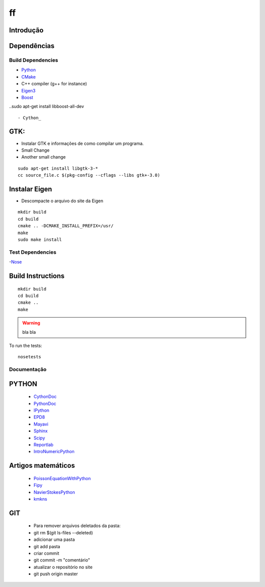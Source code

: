 ff
====================

Introdução
------------

Dependências
------------
Build Dependencies
^^^^^^^^^^^^^^^^^^

- Python_
- CMake_
- C++ compiler (g++ for instance)
- Eigen3_
- Boost_ 
..sudo apt-get install libboost-all-dev ::

- Cython_


GTK:
----------------
- Instalar GTK e informações de como compilar um programa.
- Small Change
- Another small change
::

	sudo apt-get install libgtk-3-*
	cc source_file.c $(pkg-config --cflags --libs gtk+-3.0)

..

Instalar Eigen
------------------
- Descompacte o arquivo do site da Eigen

::

  mkdir build
  cd build
  cmake .. -DCMAKE_INSTALL_PREFIX=/usr/
  make
  sudo make install
  
..

Test Dependencies
^^^^^^^^^^^^^^^^^

-Nose_

Build Instructions
------------------

::

  mkdir build
  cd build
  cmake ..
  make
  
.. warning::

  bla bla

To run the tests::

  nosetests


Documentação
^^^^^^^^^^^^^^^^^

PYTHON
------------------
 - CythonDoc_ 
 - PythonDoc_
 - IPython_
 - EPD8_
 - Mayavi_
 - Sphinx_
 - Scipy_
 - Reportlab_
 - IntroNumericPython_

Artigos matemáticos
------------------
 - PoissonEquationWithPython_
 - Fipy_
 - NavierStokesPython_
 - kmkns_
GIT
-------------------
 - Para remover arquivos deletados da pasta:
 - git rm $(git ls-files --deleted)
 - adicionar uma pasta
 - git add pasta
 - criar commit
 - git commit -m "comentário"
 - atualizar o repositório no site
 - git push origin master

.. _Eigen3: http://eigen.tuxfamily.org/
.. _Boost:  http://www.boost.org/
.. _Cython: http://cython.org/
.. _CMake:  http://cmake.org/
.. _Nose:   http://pypi.python.org/pypi/nose/
.. _Python: http://python.org/
.. _CythonDoc: http://docs.cython.org/
.. _PythonDoc: http://docs.python.org/
.. _IPython: http://ipython.org/
.. _EPD8: http://docs.enthought.com/EPD_8/
.. _Sphinx: http://sphinx-doc.org/
.. _Mayavi: http://docs.enthought.com/mayavi
.. _Scipy: http://docs.scipy.org/
.. _Reportlab: http://www.reportlab.com/
.. _PoissonEquationWithPython: http://www.scientificpython.net/1/post/2012/05/poisson-equation-on-the-square.html
.. _Fipy: http://www.hasenkopf2000.net/wiki/page/fipy-solving-pdes-python/
.. _NavierStokesPython: http://fenicsproject.org/documentation/dolfin/1.0.0/python/demo/pde/navier-stokes/python/documentation.html
.. _kmkns: http://code.google.com/p/kmkns/
.. _IntroNumericPython: http://math.jacobs-university.de/oliver/teaching/numpy-intro/numpy-intro/index.html
